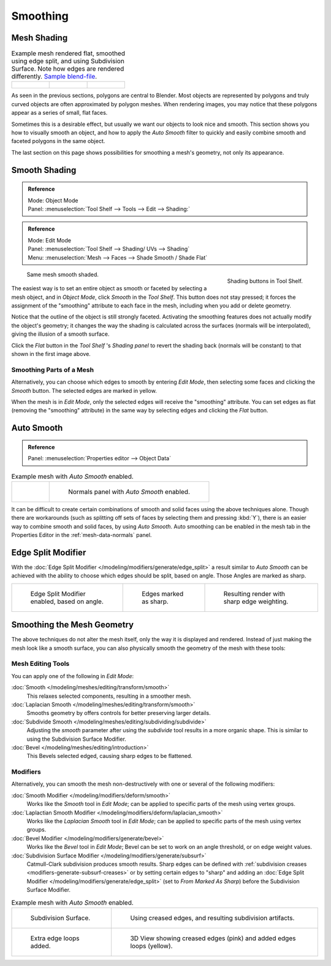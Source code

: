 
*********
Smoothing
*********

.. _bpy.ops.object.shade_flat:

Mesh Shading
============

.. list-table:: Example mesh rendered flat, smoothed using edge split, and using Subdivision Surface.
   Note how edges are rendered differently.
   `Sample blend-file <https://wiki.blender.org/index.php/:File:25-manual-meshsmooth-example.blend>`__.

   * - .. figure:: /images/modeling_meshes_editing_smoothing_example-01-flat.png
          :width: 200px

     - .. figure:: /images/modeling_meshes_editing_smoothing_example-04-edge-split.png
          :width: 200px

     - .. figure:: /images/modeling_meshes_editing_smoothing_example-09-edge-loops.png
          :width: 200px

As seen in the previous sections, polygons are central to Blender.
Most objects are represented by polygons and truly curved objects
are often approximated by polygon meshes. When rendering images,
you may notice that these polygons appear as a series of small, flat faces.

Sometimes this is a desirable effect, but usually we want our objects to look nice and smooth.
This section shows you how to visually smooth an object, and how to apply the *Auto Smooth*
filter to quickly and easily combine smooth and faceted polygons in the same object.

The last section on this page shows possibilities for smoothing a mesh's geometry,
not only its appearance.


.. _bpy.ops.object.shade_smooth:

Smooth Shading
==============

.. admonition:: Reference
   :class: refbox

   | Mode:     Object Mode
   | Panel:     :menuselection:`Tool Shelf --> Tools --> Edit --> Shading:`

.. admonition:: Reference
   :class: refbox

   | Mode:     Edit Mode
   | Panel:     :menuselection:`Tool Shelf --> Shading/ UVs --> Shading`
   | Menu:     :menuselection:`Mesh --> Faces --> Shade Smooth / Shade Flat`

.. figure:: /images/modeling_meshes_editing_smoothing_shading-smooth-flat.png
   :align: right

   Shading buttons in Tool Shelf.

.. figure:: /images/modeling_meshes_editing_smoothing_example-02-smooth.png
   :width: 220px

   Same mesh smooth shaded.

The easiest way is to set an entire object as smooth or faceted by selecting a mesh object,
and in *Object Mode*, click *Smooth* in the *Tool Shelf*.
This button does not stay pressed;
it forces the assignment of the "smoothing" attribute to each face in the mesh,
including when you add or delete geometry.

Notice that the outline of the object is still strongly faceted.
Activating the smoothing features does not actually modify the object's geometry;
it changes the way the shading is calculated across the surfaces (normals will be interpolated),
giving the illusion of a smooth surface.

Click the *Flat* button in the
*Tool Shelf* 's *Shading panel* to revert the shading back (normals will be constant)
to that shown in the first image above.


Smoothing Parts of a Mesh
-------------------------

Alternatively, you can choose which edges to smooth by entering *Edit Mode*,
then selecting some faces and clicking the *Smooth* button.
The selected edges are marked in yellow.

When the mesh is in *Edit Mode*,
only the selected edges will receive the "smoothing" attribute. You can set edges as flat
(removing the "smoothing" attribute)
in the same way by selecting edges and clicking the *Flat* button.


.. _auto-smooth:

Auto Smooth
===========

.. admonition:: Reference
   :class: refbox

   | Panel:    :menuselection:`Properties editor --> Object Data`

.. list-table:: Example mesh with *Auto Smooth* enabled.

   * - .. figure:: /images/modeling_meshes_editing_smoothing_example-03-auto-smooth.png
          :width: 180px

     - .. figure:: /images/modeling_meshes_properties_object-data_normals-panel.png

          Normals panel with *Auto Smooth* enabled.

It can be difficult to create certain combinations of smooth and solid faces using the above
techniques alone. Though there are workarounds
(such as splitting off sets of faces by selecting them and pressing :kbd:`Y`),
there is an easier way to combine smooth and solid faces, by using *Auto Smooth*.
Auto smoothing can be enabled in the mesh tab in the Properties Editor in the :ref:`mesh-data-normals` panel.


Edge Split Modifier
===================

With the :doc:`Edge Split Modifier </modeling/modifiers/generate/edge_split>`  a result
similar to *Auto Smooth* can be achieved with the ability to choose which edges should be split,
based on angle. Those Angles are marked as sharp.

.. list-table::

   * - .. figure:: /images/modeling_meshes_editing_smoothing_example-04-edge-split.png
          :width: 200px

          Edge Split Modifier enabled, based on angle.

     - .. figure:: /images/modeling_meshes_editing_smoothing_example-06-mark-sharp.png
          :width: 200px

          Edges marked as sharp.

     - .. figure:: /images/modeling_meshes_editing_smoothing_example-05-mark-sharp.png
          :width: 200px

          Resulting render with sharp edge weighting.


Smoothing the Mesh Geometry
===========================

The above techniques do not alter the mesh itself, only the way it is displayed and rendered.
Instead of just making the mesh look like a smooth surface,
you can also physically smooth the geometry of the mesh with these tools:


Mesh Editing Tools
------------------

You can apply one of the following in *Edit Mode*:

:doc:`Smooth </modeling/meshes/editing/transform/smooth>`
   This relaxes selected components, resulting in a smoother mesh.
:doc:`Laplacian Smooth </modeling/meshes/editing/transform/smooth>`
   Smooths geometry by offers controls for better preserving larger details.
:doc:`Subdivide Smooth </modeling/meshes/editing/subdividing/subdivide>`
   Adjusting the *smooth* parameter after using the *subdivide*
   tool results in a more organic shape. This is similar to using the Subdivision Surface Modifier.
:doc:`Bevel </modeling/meshes/editing/introduction>`
   This Bevels selected edged, causing sharp edges to be flattened.


Modifiers
---------

Alternatively,
you can smooth the mesh non-destructively with one or several of the following modifiers:

:doc:`Smooth Modifier </modeling/modifiers/deform/smooth>`
   Works like the *Smooth* tool in *Edit Mode*;
   can be applied to specific parts of the mesh using vertex groups.
:doc:`Laplactian Smooth Modifier </modeling/modifiers/deform/laplacian_smooth>`
   Works like the *Laplacian Smooth* tool in *Edit Mode*;
   can be applied to specific parts of the mesh using vertex groups.
:doc:`Bevel Modifier </modeling/modifiers/generate/bevel>`
   Works like the *Bevel* tool in *Edit Mode*;
   Bevel can be set to work on an angle threshold, or on edge weight values.
:doc:`Subdivision Surface Modifier </modeling/modifiers/generate/subsurf>`
   Catmull-Clark subdivision produces smooth results. Sharp edges can be defined with
   :ref:`subdivision creases <modifiers-generate-subsurf-creases>`
   or by setting certain edges to "sharp" and adding an
   :doc:`Edge Split Modifier </modeling/modifiers/generate/edge_split>`
   (set to *From Marked As Sharp*) before the Subdivision Surface Modifier.

.. list-table:: Example mesh with *Auto Smooth* enabled.

   * - .. figure:: /images/modeling_meshes_editing_smoothing_example-07-subsurf.png
          :width: 320px

          Subdivision Surface.

     - .. figure:: /images/modeling_meshes_editing_smoothing_example-08-edge-crease.png
          :width: 320px

          Using creased edges, and resulting subdivision artifacts.

   * - .. figure:: /images/modeling_meshes_editing_smoothing_example-09-edge-loops.png
          :width: 320px

          Extra edge loops added.

     - .. figure:: /images/modeling_meshes_editing_smoothing_example-10-edge-loops.png
          :width: 320px

          3D View showing creased edges (pink) and added edges loops (yellow).
